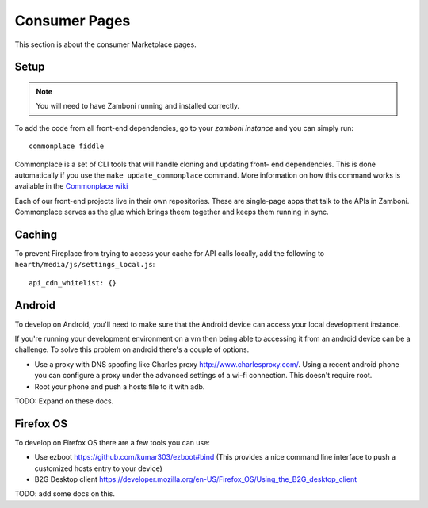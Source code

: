 Consumer Pages
==============

This section is about the consumer Marketplace pages.

Setup
-----

.. note:: You will need to have Zamboni running and installed correctly.

To add the code from all front-end dependencies, go to your *zamboni instance*
and you can simply run::

    commonplace fiddle

Commonplace is a set of CLI tools that will handle cloning and updating front-
end dependencies. This is done automatically if you use the ``make
update_commonplace`` command. More information on how this command works is
available in the `Commonplace wiki
<https://github.com/mozilla/commonplace/wiki/CLI-Tools#fiddle>`_

Each of our front-end projects live in their own repositories. These are
single-page apps that talk to the APIs in Zamboni. Commonplace serves as the
glue which brings theem together and keeps them running in sync.

Caching
-------

To prevent Fireplace from trying to access your cache for API calls locally,
add the following to ``hearth/media/js/settings_local.js``::

    api_cdn_whitelist: {}

Android
-------

To develop on Android, you'll need to make sure that the Android device can
access your local development instance.

If you're running your development environment on a vm then being able to
accessing it from an android device can be a challenge. To solve this
problem on android there's a couple of options.

* Use a proxy with DNS spoofing like Charles proxy http://www.charlesproxy.com/.
  Using a recent android phone you can configure a proxy under the advanced
  settings of a wi-fi connection. This doesn't require root.
* Root your phone and push a hosts file to it with adb.

TODO: Expand on these docs.


Firefox OS
----------

To develop on Firefox OS there are a few tools you can use:

* Use ezboot https://github.com/kumar303/ezboot#bind (This provides a nice command line interface
  to push a customized hosts entry to your device)
* B2G Desktop client https://developer.mozilla.org/en-US/Firefox_OS/Using_the_B2G_desktop_client

TODO: add some docs on this.
